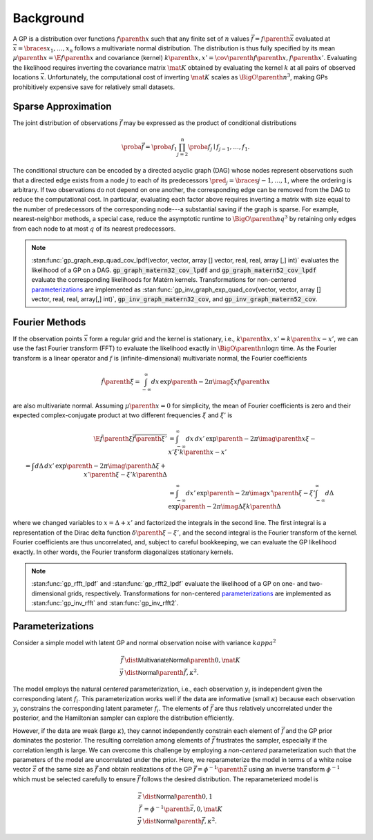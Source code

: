 Background
==========

A GP is a distribution over functions :math:`f\parenth{x}` such that any finite set of :math:`n` values :math:`\vec{f}=f\parenth{\vec{x}}` evaluated at :math:`\vec{x}=\braces{x_1,\ldots,x_n}` follows a multivariate normal distribution. The distribution is thus fully specified by its mean :math:`\mu\parenth{x}=\E{f\parenth{x}}` and covariance (kernel) :math:`k\parenth{x,x'}=\cov\parenth{f\parenth{x},f\parenth{x'}}`. Evaluating the likelihood requires inverting the covariance matrix :math:`\mat{K}` obtained by evaluating the kernel :math:`k` at all pairs of observed locations :math:`\vec{x}`. Unfortunately, the computational cost of inverting :math:`\mat{K}` scales as :math:`\BigO\parenth{n^3}`, making GPs prohibitively expensive save for relatively small datasets.

.. _sparse-approximation:

Sparse Approximation
--------------------

The joint distribution of observations :math:`\vec{f}` may be expressed as the product of conditional distributions

.. math::

    \proba{\vec{f}}=\proba{f_1}\prod_{j=2}^n \proba{f_j\mid f_{j-1}, \ldots, f_1}.

The conditional structure can be encoded by a directed acyclic graph (DAG) whose nodes represent observations such that a directed edge exists from a node :math:`j` to each of its predecessors :math:`\pred_j=\braces{j-1,\ldots,1}`, where the ordering is arbitrary. If two observations do not depend on one another, the corresponding edge can be removed from the DAG to reduce the computational cost. In particular, evaluating each factor above requires inverting a matrix with size equal to the number of predecessors of the corresponding node---a substantial saving if the graph is sparse. For example, nearest-neighbor methods, a special case, reduce the asymptotic runtime to :math:`\BigO\parenth{n q^3}` by retaining only edges from each node to at most :math:`q` of its nearest predecessors.

.. note::

    :stan:func:`gp_graph_exp_quad_cov_lpdf(vector, vector, array [] vector, real, real, array [,] int)` evaluates the likelihood of a GP on a DAG. :code:`gp_graph_matern32_cov_lpdf` and :code:`gp_graph_matern52_cov_lpdf` evaluate the corresponding likelihoods for Matérn kernels. Transformations for non-centered `parameterizations`_ are implemented as :stan:func:`gp_inv_graph_exp_quad_cov(vector, vector, array [] vector, real, real, array[,] int)`, :code:`gp_inv_graph_matern32_cov`, and :code:`gp_inv_graph_matern52_cov`.

.. _Fourier-methods:

Fourier Methods
---------------

If the observation points :math:`\vec{x}` form a regular grid and the kernel is stationary, i.e., :math:`k\parenth{x,x'}=k\parenth{x-x'}`, we can use the fast Fourier transform (FFT) to evaluate the likelihood exactly in :math:`\BigO\parenth{n\log n}` time. As the Fourier transform is a linear operator and :math:`f` is (infinite-dimensional) multivariate normal, the Fourier coefficients

.. math::

    \tilde f\parenth{\xi}=\int_{-\infty}^\infty dx\,\exp\parenth{-2\pi\imag\xi x} f\parenth{x}

are also multivariate normal. Assuming :math:`\mu\parenth{x}=0` for simplicity, the mean of Fourier coefficients is zero and their expected complex-conjugate product at two different frequencies :math:`\xi` and :math:`\xi'` is

.. math::

    \E{\tilde f\parenth{\xi}\overline{\tilde f\parenth{\xi'}}}&=\int_{-\infty}^\infty dx\,dx'\,\exp\parenth{-2\pi\imag\parenth{x\xi-x'\xi'}}k\parenth{x-x'}\\
    % &=\int d\Delta\,dx'\,\exp\parenth{-2\pi\imag\parenth{\Delta\xi +x'\parenth{\xi-\xi'}}}k\parenth{\Delta}\\
    &=\int_{-\infty}^\infty dx'\, \exp\parenth{-2\pi\imag x'\parenth{\xi-\xi'}}
    \int_{-\infty}^\infty d\Delta\,\exp\parenth{-2\pi\imag \Delta\xi} k\parenth{\Delta}

where we changed variables to :math:`x=\Delta + x'` and factorized the integrals in the second line. The first integral is a representation of the Dirac delta function :math:`\delta\parenth{\xi-\xi'}`, and the second integral is the Fourier transform of the kernel. Fourier coefficients are thus uncorrelated, and, subject to careful bookkeeping, we can evaluate the GP likelihood exactly. In other words, the Fourier transform diagonalizes stationary kernels.

.. note::

    :stan:func:`gp_rfft_lpdf` and :stan:func:`gp_rfft2_lpdf` evaluate the likelihood of a GP on one- and two-dimensional grids, respectively. Transformations for non-centered `parameterizations`_ are implemented as :stan:func:`gp_inv_rfft` and :stan:func:`gp_inv_rfft2`.

.. _parameterizations:

Parameterizations
-----------------

Consider a simple model with latent GP and normal observation noise with variance :math:`kappa^2`

.. math::

    \vec{f}&\dist\mathsf{MultivariateNormal}\parenth{0, \mat{K}}\\
    \vec{y}&\dist\mathsf{Normal}\parenth{\vec{f}, \kappa^2}.

The model employs the natural *centered* parameterization, i.e., each observation :math:`y_i` is independent given the corresponding latent :math:`f_i`. This parameterization works well if the data are informative (small :math:`\kappa`) because each observation :math:`y_i` constrains the corresponding latent parameter :math:`f_i`. The elements of :math:`\vec{f}` are thus relatively uncorrelated under the posterior, and the Hamiltonian sampler can explore the distribution efficiently.

However, if the data are weak (large :math:`\kappa`), they cannot independently constrain each element of :math:`\vec{f}` and the GP prior dominates the posterior. The resulting correlation among elements of :math:`\vec{f}` frustrates the sampler, especially if the correlation length is large. We can overcome this challenge by employing a *non-centered* parameterization such that the parameters of the model are uncorrelated under the prior. Here, we reparameterize the model in terms of a white noise vector :math:`\vec{z}` of the same size as :math:`\vec{f}` and obtain realizations of the GP :math:`\vec{f}=\phi^{-1}\parenth{\vec{z}}` using an inverse transform :math:`\phi^{-1}` which must be selected carefully to ensure :math:`\vec{f}` follows the desired distribution. The reparameterized model is

.. math::

    \vec{z}&\dist\mathsf{Normal}\parenth{0, 1}\\
    \vec{f}&=\phi^{-1}\parenth{\vec{z}, 0, \mat{K}}\\
    \vec{y}&\dist\mathsf{Normal}\parenth{\vec{f}, \kappa^2}.
